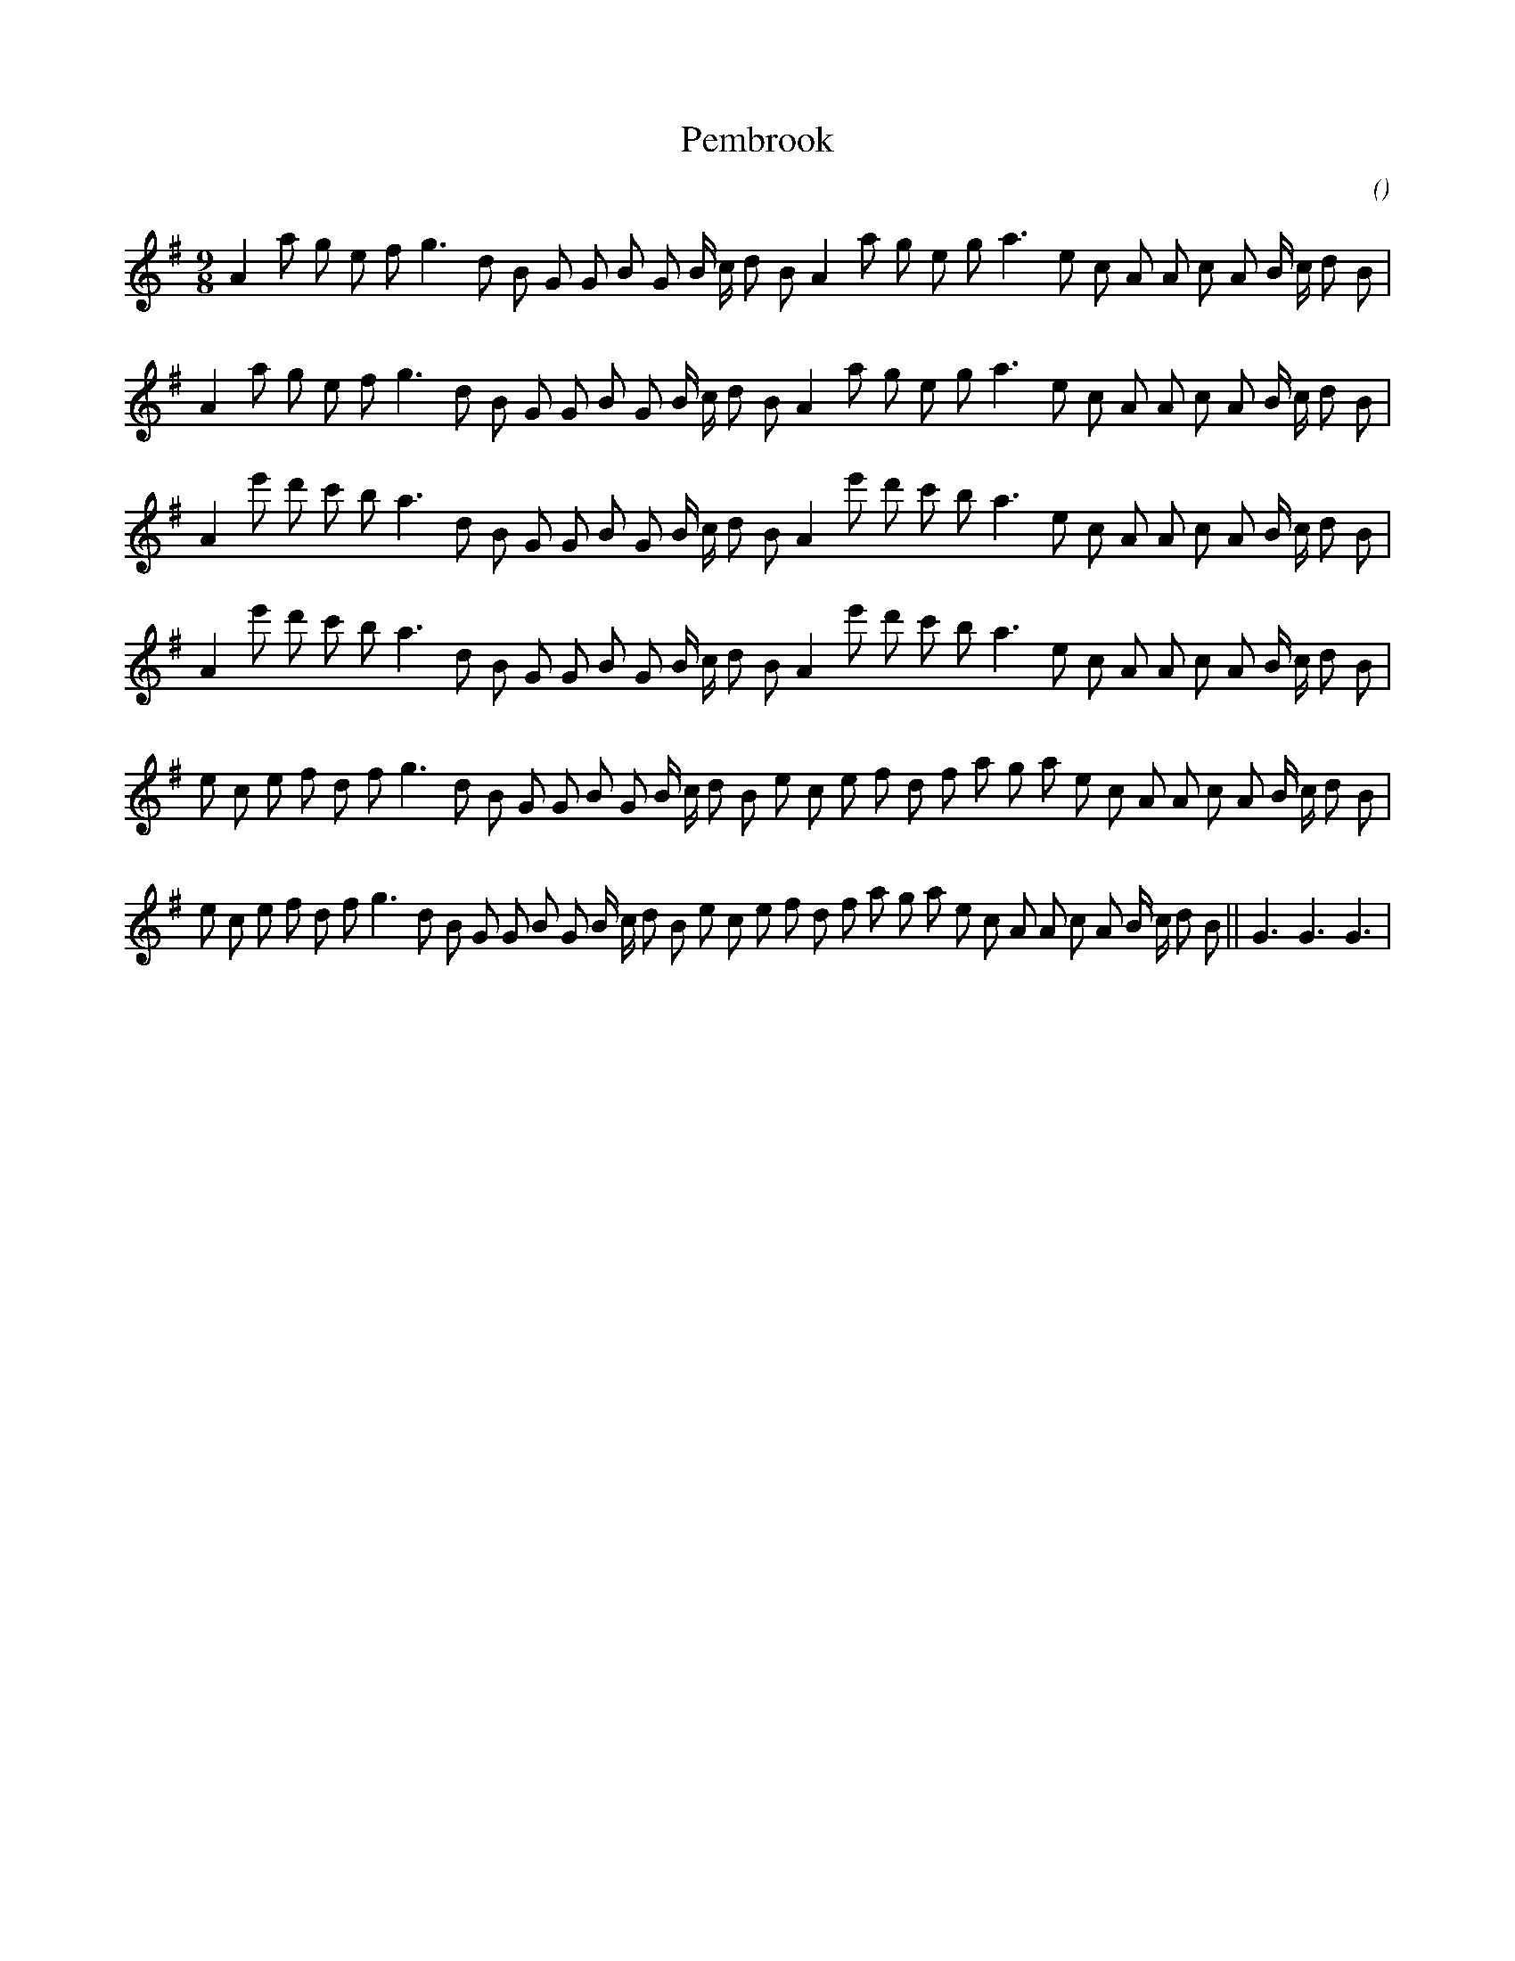 X:1
T: Pembrook
N:
C:
S:
A:
O:
R:
M:9/8
K:G
I:speed 160
%W: A1
% voice 1 (1 lines, 32 notes)
K:G
M:9/8
L:1/16
A4 a2 g2 e2 f2 g6 d2 B2 G2 G2 B2 G2 B c d2 B2 A4 a2 g2 e2 g2 a6 e2 c2 A2 A2 c2 A2 B c d2 B2 |
%W: A2
% voice 1 (1 lines, 32 notes)
A4 a2 g2 e2 f2 g6 d2 B2 G2 G2 B2 G2 B c d2 B2 A4 a2 g2 e2 g2 a6 e2 c2 A2 A2 c2 A2 B c d2 B2 |
%W: B1
% voice 1 (1 lines, 32 notes)
A4 e'2 d'2 c'2 b2 a6 d2 B2 G2 G2 B2 G2 B c d2 B2 A4 e'2 d'2 c'2 b2 a6 e2 c2 A2 A2 c2 A2 B c d2 B2 |
%W: B2
% voice 1 (1 lines, 32 notes)
A4 e'2 d'2 c'2 b2 a6 d2 B2 G2 G2 B2 G2 B c d2 B2 A4 e'2 d'2 c'2 b2 a6 e2 c2 A2 A2 c2 A2 B c d2 B2 |
%W: C1
% voice 1 (1 lines, 36 notes)
e2 c2 e2 f2 d2 f2 g6 d2 B2 G2 G2 B2 G2 B c d2 B2 e2 c2 e2 f2 d2 f2 a2 g2 a2 e2 c2 A2 A2 c2 A2 B c d2 B2 |
%W: C2                                                                              FINALE
% voice 1 (1 lines, 39 notes)
e2 c2 e2 f2 d2 f2 g6 d2 B2 G2 G2 B2 G2 B c d2 B2 e2 c2 e2 f2 d2 f2 a2 g2 a2 e2 c2 A2 A2 c2 A2 B c d2 B2 ||G6G6G6 |
